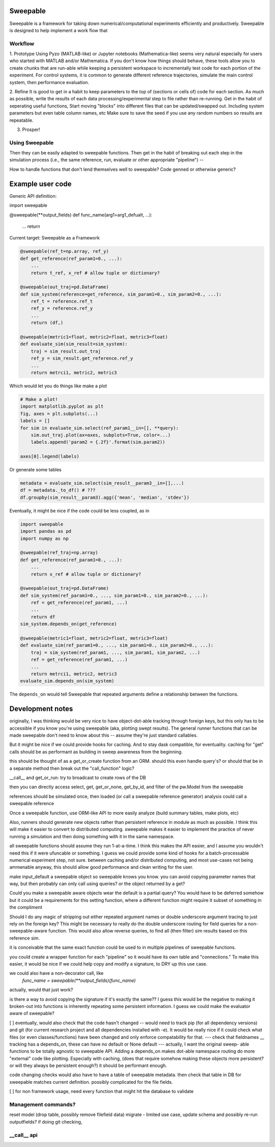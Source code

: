 Sweepable
=========

Sweepable is a framework for taking down numerical/computational experiments
efficiently and productively. Sweepable is designed to help implement a work
flow that 


Workflow
--------
1. Prototype 
Using Pyzo (MATLAB-like) or Jupyter notebooks (Mathematica-like) seems very
natural especially for users who started with MATLAB and/or Mathematica. If you
don't know how things should behave, these tools allow you to create
chunks that are run-able while keeping a persistent workspace to incrementally
test code for each portion of the experiment. For control systems, it is 
common to generate different reference trajectories, simulate the main control
system, then performance evaluation.

2. Refine
It is good to get in a habit to keep parameters to the top of (sections or 
cells of) code for each section.
As much as possible, write the results of each data processing/experimental step
to file rather than re-running. 
Get in the habit of seperating useful functions, 
Start moving "blocks" into different files that can be updated/swapped out.
Including system parameters but even table column names, etc
Make sure to save the seed if you use any random numbers so results are repeatable.

3. Prosper!

Using Sweepable
---------------

Then they can be easily adapted to sweepable
functions. Then get in the habit of breaking out each step in the simulation
process (i.e., the same reference, run, evaluate or other appropriate
"pipeline") -- 

How to handle functions that don't lend themselves well to sweepable?
Code genned or otherwise generic?


Example user code
=================

Generic API definition:

.. code-block :: python

import sweepable

@sweepable(**output_fields)
def func_name(arg1=arg1_defualt, ...):
    ...
    return




Current target: Sweepable as a Framework

.. code-block :: python

    @sweepable(ref_t=np.array, ref_y)
    def get_reference(ref_param1=0., ...):
        ...
        return t_ref, x_ref # allow tuple or dictionary?

    @sweepable(out_traj=pd.DataFrame)
    def sim_system(reference=get_reference, sim_param1=0., sim_param2=0., ...):
        ref_t = reference.ref_t
        ref_y = reference.ref_y
        ...
        return (df,)

    @sweepable(metric1=float, metric2=float, metric3=float)
    def evaluate_sim(sim_result=sim_system):
        traj = sim_result.out_traj 
        ref_y = sim_result.get_reference.ref_y
        ...
        return metrci1, metric2, metric3

Which would let you do things like make a plot

.. code-block :: python

    # Make a plot!
    import matplotlib.pyplot as plt
    fig, axes = plt.subplots(...)
    labels = []
    for sim in evaluate_sim.select(ref_param1__in=[], **query):
        sim.out_traj.plot(ax=axes, subplots=True, color=...)
        labels.append('param2 = {.2f}'.format(sim.param2))

    axes[0].legend(labels)

Or generate some tables

.. code-block :: python

    metadata = evaluate_sim.select(sim_result__param3__in=[],...)
    df = metadata._to_df() # ???
    df.groupby(sim_result__param3).agg({'mean', 'median', 'stdev'})


Eventually, it might be nice if the code could be less coupled, as in

.. code-block :: python

    import sweepable
    import pandas as pd
    import numpy as np

    @sweepable(ref_traj=np.array)
    def get_reference(ref_param1=0., ...):
        ...
        return x_ref # allow tuple or dictionary?

    @sweepable(out_traj=pd.DataFrame)
    def sim_system(ref_param1=0., ..., sim_param1=0., sim_param2=0., ...):
        ref = get_reference(ref_param1, ...)
        ...
        return df
    sim_system.depends_on(get_reference)

    @sweepable(metric1=float, metric2=float, metric3=float)
    def evaluate_sim(ref_param1=0., ..., sim_param1=0., sim_param2=0., ...):
        traj = sim_system(ref_param1, ..., sim_param1, sim_param2, ...)
        ref = get_reference(ref_param1, ...)
        ...
        return metrci1, metric2, metric3
    evaluate_sim.depends_on(sim_system)


The ``depends_on`` would tell Sweepable that repeated arguments define a relationship between the functions.


Development notes
=================
originally, I was thinking would be very nice to have object-dot-able
tracking through foreign keys, but this only has to be accessible if
you know you're using sweepable (aka, plotting swept results). The 
general runner functions that can be made sweepable don't need to know
about this -- assume they're just standard callables.

But it might be nice if we could provide hooks for caching. And to stay
dask compatible, for eventuality. caching for "get" calls should be as
performant as building in sweep awareness from the beginning.

this should be thought of as a get_or_create function from an ORM.
should this even handle query's? or should that be in a separate method
then break out the "call_function" logic?

__call__ and get_or_run: try to broadcast to create rows of the DB

then you can directly access select, get, get_or_none, get_by_id, and
filter of the pw.Model from the sweepable


references should be simulated once, then loaded (or call a sweepable reference
generator)
analysis could call a sweepable reference 

Once a sweepable function, use ORM-like API to more easily analyze (build 
summary tables, make plots, etc)

Also, runners should generate new objects rather than persistent reference in
module as much as possible. I think this will make it easier to convert to
distributed computing.
sweepable makes it easier to implement the practice of never running a
simulation and then doing something with it in the same namespace.

all sweepable functions should assume they run 1-at-a-time. I think this makes
the API easier, and I assume you wouldn't need this if it were ufuncable or 
something. I guess we could provide some kind of hooks for a batch-processable
numerical experiment step, not sure. between caching and/or distributed
computing, and most use-cases not being ammenable anyway, this should allow
good performance and clean writing for the user.

make input_default a sweepable object so sweepable knows you know.
you can avoid copying parameter names that way, but then probably can only call
using queries? or the object returned by a get?


Could you make a sweepable aware objects wear the default is a partial query? 
You would have to be deferred somehow but it could be a requirements for this 
setting function, where a different function might require it subset of 
something in the compliment

Should I do any magic of stripping out either repeated argument names or double
underscore argument tracing to just rely on the foreign key? This might be 
necessary to really do the double underscore routing for field queries for a 
non-sweepable-aware function. This would also allow reverse queries, to find
all (then filter) sim results based on this reference sim.



it is conceivable that the same exact function could be used to in multiple
pipelines of sweepable functions.

you could create a wrapper function for each "pipeline" so it would have its
own table and "connections." To make this easier, it would be nice if we
could help copy and modify a signature, to DRY up this use case.

we could also have a non-decorator call, like 
    `func_name = sweepable(**output_fields)(func_name)`
actually, would that just work?


is there a way to avoid copying the signature if it's exactly the same??
I guess this would be the negative to making it broken-out into functions is
inherently repeating some persistent information. I guess we could make the
evaluator aware of sweepable?

[ ] eventually, would also check that the code hasn't changed -- would
need to track pip (for all dependency versions) and git (for current 
research project and all dependencies installed with -e). It would be
really nice if it could check what files (or even classes/functions)
have been changed and only enforce compatability for that.
--- check that fieldnames __ tracking has a depends_on, these can
have no default or None default --- actually, I want the original sweep-
able functions to be totally agnostic to sweepable API. Adding a
depends_on makes dot-able namespace routing do more "external" code like
plotting. Especially with caching, (does that require somehow making 
these objects more persistent? or will they always be persistent 
enough?) it should be performant enough.

code changing checks would also have to have a table of sweepable 
metadata. then check that table in DB for sweepable matches current
definition. possibly complicated for the file fields.

[ ] for non framework usage, need every function that might hit the
database to validate


Management commands?
--------------------
reset model (drop table, possibly remove filefield data)
migrate - limited use case, update schema and possibly re-run outputfields?
if doing git checking,



__call__ api
------------






